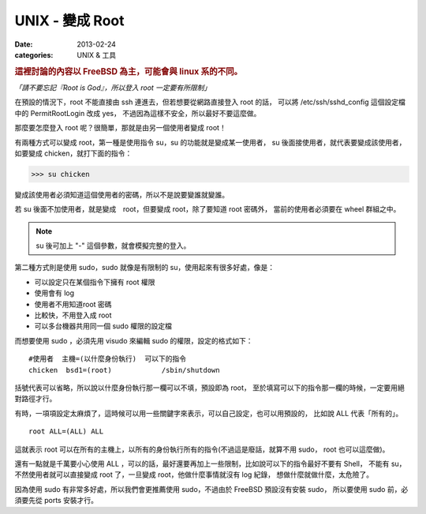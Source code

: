 ##################################################
UNIX - 變成 Root
##################################################

:date: 2013-02-24
:categories: UNIX & 工具

.. rubric:: 這裡討論的內容以 FreeBSD 為主，可能會與 linux 系的不同。

*「請不要忘記『Root is God』，所以登入 root 一定要有所限制」*

在預設的情況下，root 不能直接由 ssh 連進去，但若想要從網路直接登入 root 的話，
可以將 /etc/ssh/sshd_config 這個設定檔中的 PermitRootLogin 改成 yes，
不過因為這樣不安全，所以最好不要這麼做。

那麼要怎麼登入 root 呢？很簡單，那就是由另一個使用者變成 root！

有兩種方式可以變成 root，第一種是使用指令 su，su 的功能就是變成某一使用者，
su 後面接使用者，就代表要變成該使用者，如要變成 chicken，就打下面的指令：

>>> su chicken

變成該使用者必須知道這個使用者的密碼，所以不是說要變誰就變誰。

若 su 後面不加使用者，就是變成　root，但要變成 root，除了要知道 root 密碼外，
當前的使用者必須要在 wheel 群組之中。

.. note:: su 後可加上 "-" 這個參數，就會模擬完整的登入。

第二種方式則是使用 sudo，sudo 就像是有限制的 su，使用起來有很多好處，像是：

* 可以設定只在某個指令下擁有 root 權限
* 使用會有 log
* 使用者不用知道root 密碼
* 比較快，不用登入成 root
* 可以多台機器共用同一個 sudo 權限的設定檔

而想要使用 sudo ，必須先用 visudo 來編輯 sudo 的權限，設定的格式如下：

::

    #使用者  主機=(以什麼身份執行)  可以下的指令
    chicken  bsd1=(root)            /sbin/shutdown

括號代表可以省略，所以說以什麼身份執行那一欄可以不填，預設即為 root，
至於填寫可以下的指令那一欄的時候，一定要用絕對路徑才行。

有時，一項項設定太麻煩了，這時候可以用一些關鍵字來表示，可以自己設定，也可以用預設的，
比如說 ALL 代表「所有的」。

::
    
    root ALL=(ALL) ALL

這就表示 root 可以在所有的主機上，以所有的身份執行所有的指令(不過這是廢話，就算不用 sudo，
root 也可以這麼做)。

還有一點就是千萬要小心使用 ALL ，可以的話，最好還要再加上一些限制，比如說可以下的指令最好不要有 Shell，
不能有 su，不然使用者就可以直接變成 root 了，一旦變成 root，他做什麼事情就沒有 log 紀錄，
想做什麼就做什麼，太危險了。

因為使用 sudo 有非常多好處，所以我們會更推薦使用 sudo，不過由於 FreeBSD 預設沒有安裝 sudo，
所以要使用 sudo 前，必須要先從 ports 安裝才行。
